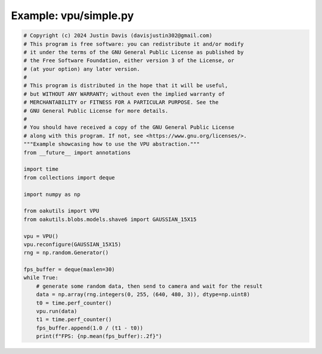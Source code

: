 .. _examples_vpu/simple:

Example: vpu/simple.py
======================

.. code-block:: python

	# Copyright (c) 2024 Justin Davis (davisjustin302@gmail.com)
	# This program is free software: you can redistribute it and/or modify
	# it under the terms of the GNU General Public License as published by
	# the Free Software Foundation, either version 3 of the License, or
	# (at your option) any later version.
	#
	# This program is distributed in the hope that it will be useful,
	# but WITHOUT ANY WARRANTY; without even the implied warranty of
	# MERCHANTABILITY or FITNESS FOR A PARTICULAR PURPOSE. See the
	# GNU General Public License for more details.
	#
	# You should have received a copy of the GNU General Public License
	# along with this program. If not, see <https://www.gnu.org/licenses/>.
	"""Example showcasing how to use the VPU abstraction."""
	from __future__ import annotations
	
	import time
	from collections import deque
	
	import numpy as np
	
	from oakutils import VPU
	from oakutils.blobs.models.shave6 import GAUSSIAN_15X15
	
	vpu = VPU()
	vpu.reconfigure(GAUSSIAN_15X15)
	rng = np.random.Generator()
	
	fps_buffer = deque(maxlen=30)
	while True:
	    # generate some random data, then send to camera and wait for the result
	    data = np.array(rng.integers(0, 255, (640, 480, 3)), dtype=np.uint8)
	    t0 = time.perf_counter()
	    vpu.run(data)
	    t1 = time.perf_counter()
	    fps_buffer.append(1.0 / (t1 - t0))
	    print(f"FPS: {np.mean(fps_buffer):.2f}")

